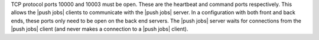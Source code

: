.. The contents of this file are included in multiple topics.
.. This file should not be changed in a way that hinders its ability to appear in multiple documentation sets.

TCP protocol ports 10000 and 10003 must be open. These are the heartbeat and command ports respectively. This allows the |push jobs| clients to communicate with the |push jobs| server. In a configuration with both front and back ends, these ports only need to be open on the back end servers. The |push jobs| server waits for connections from the |push jobs| client (and never makes a connection to a |push jobs| client).
